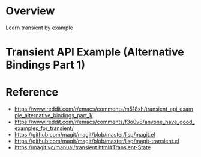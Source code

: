 #+title Learn Transient by Example

* Overview
Learn transient by example

* Transient API Example (Alternative Bindings Part 1)

* Reference
- https://www.reddit.com/r/emacs/comments/m518xh/transient_api_example_alternative_bindings_part_1/
- https://www.reddit.com/r/emacs/comments/f3o0v8/anyone_have_good_examples_for_transient/
- https://github.com/magit/magit/blob/master/lisp/magit.el
- https://github.com/magit/magit/blob/master/lisp/magit-transient.el
- https://magit.vc/manual/transient.html#Transient-State
